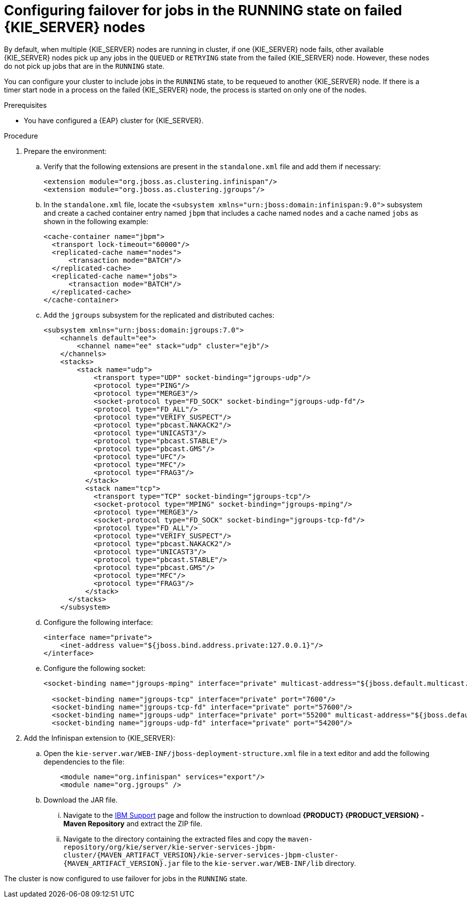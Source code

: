 [id='clustering-kie-server-failover-proc_{context}']
= Configuring failover for jobs in the RUNNING state on failed {KIE_SERVER} nodes

By default, when multiple {KIE_SERVER} nodes are running in cluster, if one {KIE_SERVER} node fails, other available {KIE_SERVER} nodes pick up any jobs in the `QUEUED` or `RETRYING` state from the failed {KIE_SERVER} node. However, these nodes do not pick up jobs that are in the `RUNNING` state.

You can configure your cluster to include jobs in the `RUNNING` state, to be requeued to another {KIE_SERVER} node. If there is a timer start node in a process on the failed {KIE_SERVER} node, the process is started on only one of the nodes.

.Prerequisites
* You have configured a {EAP} cluster for {KIE_SERVER}.

.Procedure
. Prepare the environment:
.. Verify that the following extensions are present in the `standalone.xml` file and add them if necessary:
+
[source, xml]
----
<extension module="org.jboss.as.clustering.infinispan"/>
<extension module="org.jboss.as.clustering.jgroups"/>
----
.. In the `standalone.xml` file, locate the `<subsystem xmlns="urn:jboss:domain:infinispan:9.0">` subsystem and create a cached container entry named `jbpm` that includes a cache named `nodes` and a cache named `jobs` as shown in the following example:
+
[source, xml]
----
<cache-container name="jbpm">
  <transport lock-timeout="60000"/>
  <replicated-cache name="nodes">
      <transaction mode="BATCH"/>
  </replicated-cache>
  <replicated-cache name="jobs">
      <transaction mode="BATCH"/>
  </replicated-cache>
</cache-container>
----
.. Add the `jgroups` subsystem for the replicated and distributed caches:
+
[source, xml]
----
<subsystem xmlns="urn:jboss:domain:jgroups:7.0">
    <channels default="ee">
        <channel name="ee" stack="udp" cluster="ejb"/>
    </channels>
    <stacks>
        <stack name="udp">
            <transport type="UDP" socket-binding="jgroups-udp"/>
            <protocol type="PING"/>
            <protocol type="MERGE3"/>
            <socket-protocol type="FD_SOCK" socket-binding="jgroups-udp-fd"/>
            <protocol type="FD_ALL"/>
            <protocol type="VERIFY_SUSPECT"/>
            <protocol type="pbcast.NAKACK2"/>
            <protocol type="UNICAST3"/>
            <protocol type="pbcast.STABLE"/>
            <protocol type="pbcast.GMS"/>
            <protocol type="UFC"/>
            <protocol type="MFC"/>
            <protocol type="FRAG3"/>
          </stack>
          <stack name="tcp">
            <transport type="TCP" socket-binding="jgroups-tcp"/>
            <socket-protocol type="MPING" socket-binding="jgroups-mping"/>
            <protocol type="MERGE3"/>
            <socket-protocol type="FD_SOCK" socket-binding="jgroups-tcp-fd"/>
            <protocol type="FD_ALL"/>
            <protocol type="VERIFY_SUSPECT"/>
            <protocol type="pbcast.NAKACK2"/>
            <protocol type="UNICAST3"/>
            <protocol type="pbcast.STABLE"/>
            <protocol type="pbcast.GMS"/>
            <protocol type="MFC"/>
            <protocol type="FRAG3"/>
          </stack>
      </stacks>
    </subsystem>
----
.. Configure the following interface:
+
[source, xml]
----
<interface name="private">
    <inet-address value="${jboss.bind.address.private:127.0.0.1}"/>
</interface>
----
.. Configure the following socket:
+
[source, xml]
----
<socket-binding name="jgroups-mping" interface="private" multicast-address="${jboss.default.multicast.address:230.0.0.4}" multicast-port="45700"/>

  <socket-binding name="jgroups-tcp" interface="private" port="7600"/>
  <socket-binding name="jgroups-tcp-fd" interface="private" port="57600"/>
  <socket-binding name="jgroups-udp" interface="private" port="55200" multicast-address="${jboss.default.multicast.address:230.0.0.4}" multicast-port="45688"/>
  <socket-binding name="jgroups-udp-fd" interface="private" port="54200"/>
----
. Add the Infinispan extension to {KIE_SERVER}:
.. Open the `kie-server.war/WEB-INF/jboss-deployment-structure.xml` file in a text editor and add the following dependencies to the file:
+
[source, xml]
----
    <module name="org.infinispan" services="export"/>
    <module name="org.jgroups" />
----
.. Download the JAR file.
... Navigate to the https://www.ibm.com/support/pages/node/6596913[IBM Support] page and follow the instruction to download *{PRODUCT} {PRODUCT_VERSION} - Maven Repository* and extract the ZIP file.
... Navigate to the directory containing the extracted files and copy the `maven-repository/org/kie/server/kie-server-services-jbpm-cluster/{MAVEN_ARTIFACT_VERSION}/kie-server-services-jbpm-cluster-{MAVEN_ARTIFACT_VERSION}.jar` file to the `kie-server.war/WEB-INF/lib` directory.

The cluster is now configured to use failover for jobs in the `RUNNING` state.
